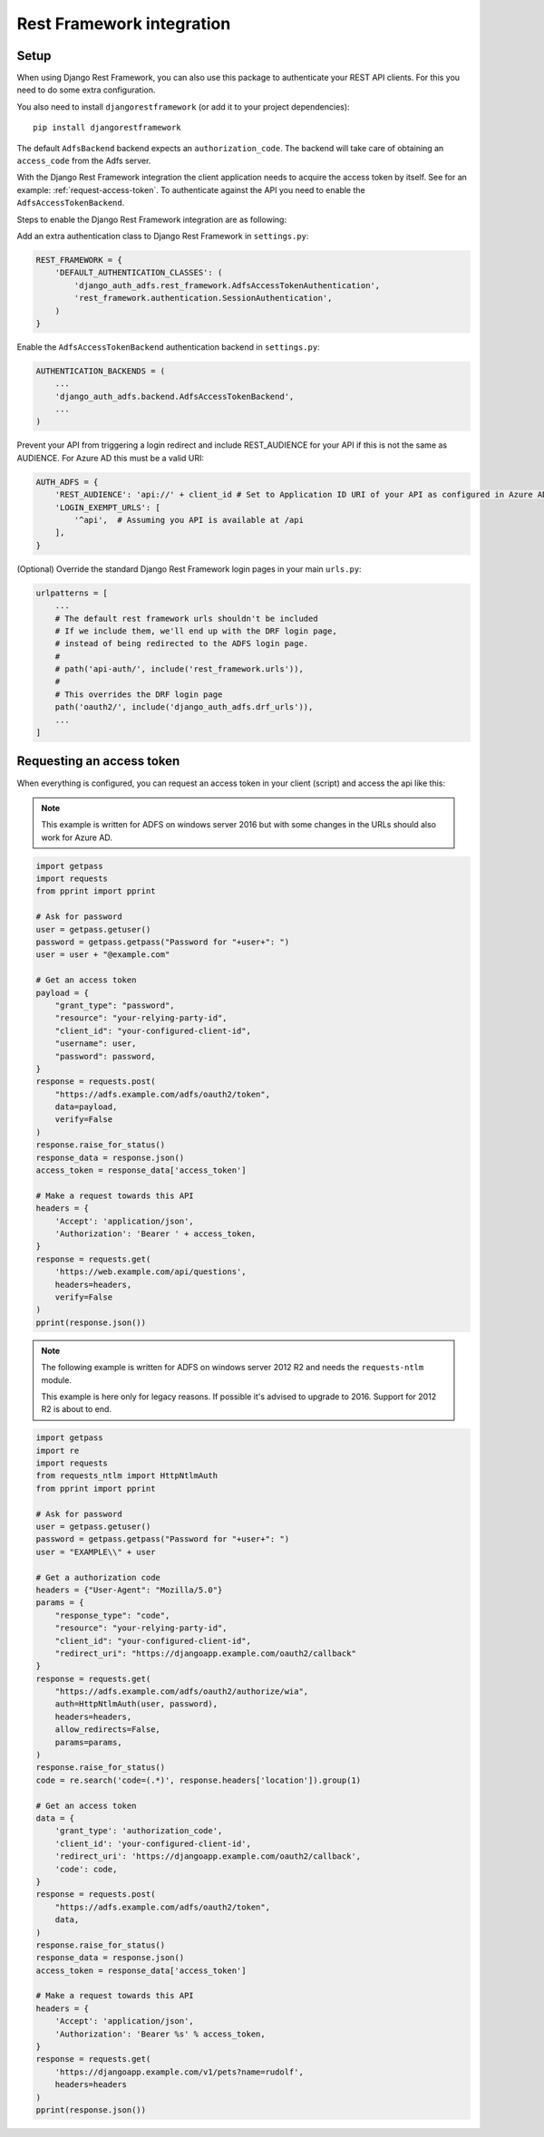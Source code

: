 Rest Framework integration
==========================

Setup
-----

When using Django Rest Framework, you can also use this package to authenticate
your REST API clients. For this you need to do some extra configuration.

You also need to install ``djangorestframework`` (or add it to your
project dependencies)::

    pip install djangorestframework

The default ``AdfsBackend`` backend expects an ``authorization_code``. The backend
will take care of obtaining an ``access_code`` from the Adfs server.

With the Django Rest Framework integration the client application needs to acquire
the access token by itself. See for an example: :ref:`request-access-token`. To
authenticate against the API you need to enable the ``AdfsAccessTokenBackend``.

Steps to enable the Django Rest Framework integration are as following:

Add an extra authentication class to Django Rest Framework in ``settings.py``:

.. code-block:: python

    REST_FRAMEWORK = {
        'DEFAULT_AUTHENTICATION_CLASSES': (
            'django_auth_adfs.rest_framework.AdfsAccessTokenAuthentication',
            'rest_framework.authentication.SessionAuthentication',
        )
    }

Enable the ``AdfsAccessTokenBackend`` authentication backend in ``settings.py``:

.. code-block:: python

    AUTHENTICATION_BACKENDS = (
        ...
        'django_auth_adfs.backend.AdfsAccessTokenBackend',
        ...
    )

Prevent your API from triggering a login redirect and include REST_AUDIENCE for your API if this is
not the same as AUDIENCE. For Azure AD this must be a valid URI:

.. code-block:: python

    AUTH_ADFS = {
        'REST_AUDIENCE': 'api://' + client_id # Set to Application ID URI of your API as configured in Azure AD
        'LOGIN_EXEMPT_URLS': [
            '^api',  # Assuming you API is available at /api
        ],
    }

(Optional) Override the standard Django Rest Framework login pages in your main ``urls.py``:

.. code-block:: python

    urlpatterns = [
        ...
        # The default rest framework urls shouldn't be included
        # If we include them, we'll end up with the DRF login page,
        # instead of being redirected to the ADFS login page.
        #
        # path('api-auth/', include('rest_framework.urls')),
        #
        # This overrides the DRF login page
        path('oauth2/', include('django_auth_adfs.drf_urls')),
        ...
    ]

.. _request-access-token:

Requesting an access token
--------------------------

When everything is configured, you can request an access token in your client (script) and
access the api like this:

.. note::

    This example is written for ADFS on windows server 2016 but with some changes in the
    URLs should also work for Azure AD.

.. code-block:: python

    import getpass
    import requests
    from pprint import pprint

    # Ask for password
    user = getpass.getuser()
    password = getpass.getpass("Password for "+user+": ")
    user = user + "@example.com"

    # Get an access token
    payload = {
        "grant_type": "password",
        "resource": "your-relying-party-id",
        "client_id": "your-configured-client-id",
        "username": user,
        "password": password,
    }
    response = requests.post(
        "https://adfs.example.com/adfs/oauth2/token",
        data=payload,
        verify=False
    )
    response.raise_for_status()
    response_data = response.json()
    access_token = response_data['access_token']

    # Make a request towards this API
    headers = {
        'Accept': 'application/json',
        'Authorization': 'Bearer ' + access_token,
    }
    response = requests.get(
        'https://web.example.com/api/questions',
        headers=headers,
        verify=False
    )
    pprint(response.json())


.. note::

    The following example is written for ADFS on windows server 2012 R2 and needs
    the ``requests-ntlm`` module.

    This example is here only for legacy reasons. If possible it's advised to
    upgrade to 2016. Support for 2012 R2 is about to end.

.. code-block:: python

    import getpass
    import re
    import requests
    from requests_ntlm import HttpNtlmAuth
    from pprint import pprint

    # Ask for password
    user = getpass.getuser()
    password = getpass.getpass("Password for "+user+": ")
    user = "EXAMPLE\\" + user

    # Get a authorization code
    headers = {"User-Agent": "Mozilla/5.0"}
    params = {
        "response_type": "code",
        "resource": "your-relying-party-id",
        "client_id": "your-configured-client-id",
        "redirect_uri": "https://djangoapp.example.com/oauth2/callback"
    }
    response = requests.get(
        "https://adfs.example.com/adfs/oauth2/authorize/wia",
        auth=HttpNtlmAuth(user, password),
        headers=headers,
        allow_redirects=False,
        params=params,
    )
    response.raise_for_status()
    code = re.search('code=(.*)', response.headers['location']).group(1)

    # Get an access token
    data = {
        'grant_type': 'authorization_code',
        'client_id': 'your-configured-client-id',
        'redirect_uri': 'https://djangoapp.example.com/oauth2/callback',
        'code': code,
    }
    response = requests.post(
        "https://adfs.example.com/adfs/oauth2/token",
        data,
    )
    response.raise_for_status()
    response_data = response.json()
    access_token = response_data['access_token']

    # Make a request towards this API
    headers = {
        'Accept': 'application/json',
        'Authorization': 'Bearer %s' % access_token,
    }
    response = requests.get(
        'https://djangoapp.example.com/v1/pets?name=rudolf',
        headers=headers
    )
    pprint(response.json())
